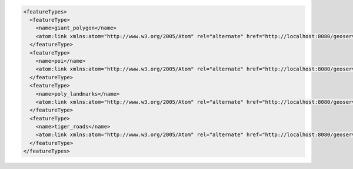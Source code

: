 .. _featuretypes_xml:

.. code-block:: xml

   <featureTypes>
     <featureType>
       <name>giant_polygon</name>
       <atom:link xmlns:atom="http://www.w3.org/2005/Atom" rel="alternate" href="http://localhost:8080/geoserver/rest/workspaces/tiger/datastores/nyc/featuretypes/giant_polygon.xml" type="application/xml"/>
     </featureType>
     <featureType>
       <name>poi</name>
       <atom:link xmlns:atom="http://www.w3.org/2005/Atom" rel="alternate" href="http://localhost:8080/geoserver/rest/workspaces/tiger/datastores/nyc/featuretypes/poi.xml" type="application/xml"/>
     </featureType>
     <featureType>
       <name>poly_landmarks</name>
       <atom:link xmlns:atom="http://www.w3.org/2005/Atom" rel="alternate" href="http://localhost:8080/geoserver/rest/workspaces/tiger/datastores/nyc/featuretypes/poly_landmarks.xml" type="application/xml"/>
     </featureType>
     <featureType>
       <name>tiger_roads</name>
       <atom:link xmlns:atom="http://www.w3.org/2005/Atom" rel="alternate" href="http://localhost:8080/geoserver/rest/workspaces/tiger/datastores/nyc/featuretypes/tiger_roads.xml" type="application/xml"/>
     </featureType>
   </featureTypes>
